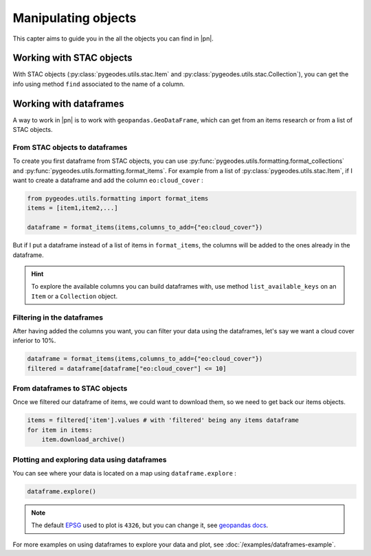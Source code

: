 Manipulating objects
====================

This capter aims to guide you in the all the objects you can find in |pn|.

Working with STAC objects
-------------------------

With STAC objects (:py:class:`pygeodes.utils.stac.Item` and :py:class:`pygeodes.utils.stac.Collection`), you can get the info using method ``find`` associated to the name of a column.

.. _working_with_dataframes:
Working with dataframes
-----------------------

A way to work in |pn| is to work with ``geopandas.GeoDataFrame``, which can get from an items research or from a list of STAC objects.

From STAC objects to dataframes
^^^^^^^^^^^^^^^^^^^^^^^^^^^^^^^

To create you first dataframe from STAC objects, you can use :py:func:`pygeodes.utils.formatting.format_collections` and :py:func:`pygeodes.utils.formatting.format_items`.
For example from a list of :py:class:`pygeodes.utils.stac.Item`, if I want to create a dataframe and add the column ``eo:cloud_cover`` : 

.. code-block:: python

    from pygeodes.utils.formatting import format_items
    items = [item1,item2,...]
    
    dataframe = format_items(items,columns_to_add={"eo:cloud_cover"})

But if I put a dataframe instead of a list of items in ``format_items``, the columns will be added to the ones already in the dataframe.

.. hint::

    To explore the available columns you can build dataframes with, use method ``list_available_keys`` on an ``Item`` or a ``Collection`` object.

Filtering in the dataframes
^^^^^^^^^^^^^^^^^^^^^^^^^^^

After having added the columns you want, you can filter your data using the dataframes, let's say we want a cloud cover inferior to 10%.

.. code-block:: python
    
    dataframe = format_items(items,columns_to_add={"eo:cloud_cover"})
    filtered = dataframe[dataframe["eo:cloud_cover"] <= 10]

.. seealso::

    To explore dataframe filtering options, see pandas docs_ on the subject.

.. _docs: https://pandas.pydata.org/docs/user_guide/indexing.html#boolean-indexing

From dataframes to STAC objects
^^^^^^^^^^^^^^^^^^^^^^^^^^^^^^^

Once we filtered our dataframe of items, we could want to download them, so we need to get back our items objects.

.. code-block:: python
    
    items = filtered['item'].values # with 'filtered' being any items dataframe
    for item in items:
        item.download_archive()

Plotting and exploring data using dataframes
^^^^^^^^^^^^^^^^^^^^^^^^^^^^^^^^^^^^^^^^^^^^

You can see where your data is located on a map using ``dataframe.explore`` : 

.. code-block:: python
    
    dataframe.explore()

.. note::

    The default EPSG_ used to plot is ``4326``, but you can change it, see `geopandas docs <https://geopandas.org/en/stable/docs/reference/api/geopandas.GeoDataFrame.explore.html#geopandas.GeoDataFrame.explore>`__. 

.. _EPSG: https://en.wikipedia.org/wiki/EPSG_Geodetic_Parameter_Dataset

For more examples on using dataframes to explore your data and plot, see :doc:`/examples/dataframes-example`.
